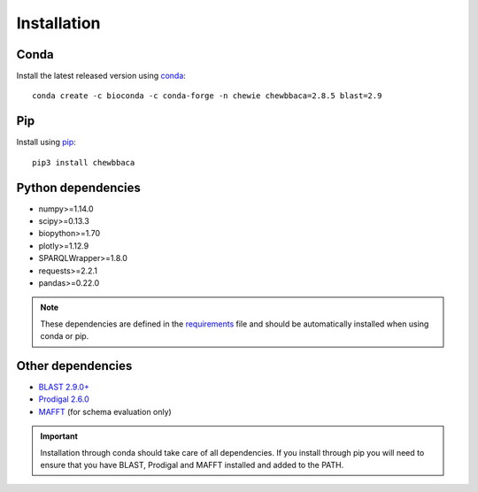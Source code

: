 Installation
============

Conda
.....

Install the latest released version using `conda <https://anaconda.org/bioconda/chewbbaca>`_:

::

	conda create -c bioconda -c conda-forge -n chewie chewbbaca=2.8.5 blast=2.9

Pip
...

Install using `pip <https://pypi.org/project/chewBBACA/>`_:

::

	pip3 install chewbbaca


Python dependencies
...................

* numpy>=1.14.0
* scipy>=0.13.3
* biopython>=1.70
* plotly>=1.12.9
* SPARQLWrapper>=1.8.0
* requests>=2.2.1
* pandas>=0.22.0

.. note::
	These dependencies are defined in the `requirements <https://github.com/B-UMMI/chewBBACA/blob/master/CHEWBBACA/requirements.txt>`_
	file and should be automatically installed when using conda or pip.

Other dependencies
..................

* `BLAST 2.9.0+ <https://ftp.ncbi.nlm.nih.gov/blast/executables/blast+/2.9.0/>`_
* `Prodigal 2.6.0 <https://github.com/hyattpd/prodigal/releases/>`_
* `MAFFT <https://mafft.cbrc.jp/alignment/software/>`_ (for schema evaluation only)

.. important::
	Installation through conda should take care of all dependencies. If you install through
	pip you will need to ensure that you have BLAST, Prodigal and MAFFT installed and added to
	the PATH.

